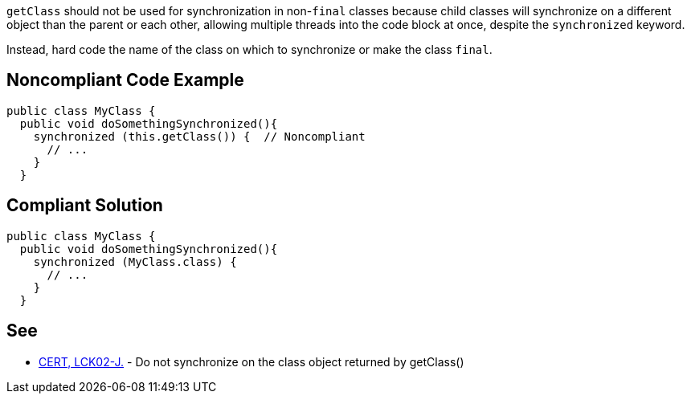 ``++getClass++`` should not be used for synchronization in non-``++final++`` classes because child classes will synchronize on a different object than the parent or each other, allowing multiple threads into the code block at once, despite the ``++synchronized++`` keyword.


Instead, hard code the name of the class on which to synchronize or make the class ``++final++``.


== Noncompliant Code Example

----
public class MyClass {
  public void doSomethingSynchronized(){
    synchronized (this.getClass()) {  // Noncompliant
      // ...
    }
  }
----


== Compliant Solution

----
public class MyClass {
  public void doSomethingSynchronized(){
    synchronized (MyClass.class) {
      // ...
    }
  }
----


== See

* https://wiki.sei.cmu.edu/confluence/x/qTdGBQ[CERT, LCK02-J.] - Do not synchronize on the class object returned by getClass()

